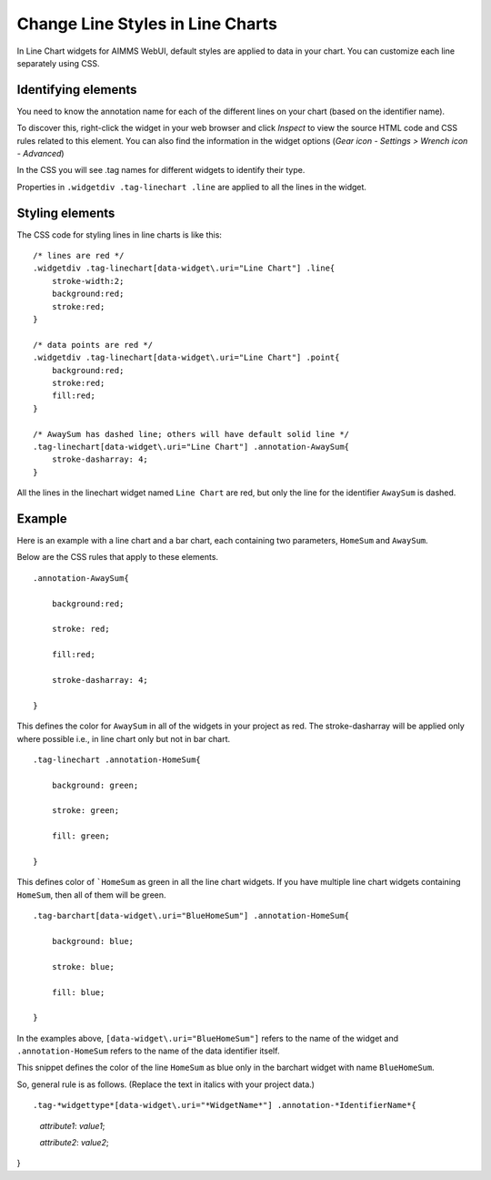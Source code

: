 .. BEGIN CONTENT

Change Line Styles in Line Charts
===================================
.. meta::
   :description: How to change colors in line charts with CSS in AIMMS WebUI widgets.
   :keywords: css, widget, webui, color, line, chart

In Line Chart widgets for AIMMS WebUI, default styles are applied to data in your chart. You can customize each line separately using CSS. 

Identifying elements
----------------------

You need to know the annotation name for each of the different lines on your chart (based on the identifier name). 

To discover this, right-click the widget in your web browser and click *Inspect* to view the source HTML code and CSS rules related to this element. You can also find the information in the widget options (*Gear icon - Settings > Wrench icon - Advanced*)

In the CSS you will see .tag names for different widgets to identify their type. 

Properties in ``.widgetdiv .tag-linechart .line`` are applied to all the lines in the widget. 

Styling elements
----------------

The CSS code for styling lines in line charts is like this:: 

    /* lines are red */
    .widgetdiv .tag-linechart[data-widget\.uri="Line Chart"] .line{
        stroke-width:2;
        background:red;
        stroke:red;
    }

    /* data points are red */
    .widgetdiv .tag-linechart[data-widget\.uri="Line Chart"] .point{
        background:red;
        stroke:red;
        fill:red;
    }

    /* AwaySum has dashed line; others will have default solid line */
    .tag-linechart[data-widget\.uri="Line Chart"] .annotation-AwaySum{
        stroke-dasharray: 4;
    }

All the lines in the linechart widget named ``Line Chart`` are red, but only the line for the identifier ``AwaySum`` is dashed. 



Example
---------

Here is an example with a line chart and a bar chart, each containing two parameters, ``HomeSum`` and ``AwaySum``. 

Below are the CSS rules that apply to these elements. ::

    .annotation-AwaySum{

        background:red;

        stroke: red;

        fill:red;

        stroke-dasharray: 4;

    }



This defines the color for ``AwaySum`` in all of the widgets in your project as red. The stroke-dasharray will be applied only where possible i.e., in line chart only but not in bar chart. ::

    .tag-linechart .annotation-HomeSum{

        background: green;

        stroke: green;

        fill: green;

    }



This defines color of ```HomeSum`` as green in all the line chart widgets. If you have multiple line chart widgets containing ``HomeSum``, then all of them will be green. ::

    .tag-barchart[data-widget\.uri="BlueHomeSum"] .annotation-HomeSum{

        background: blue;

        stroke: blue;

        fill: blue;

    }


In the examples above, ``[data-widget\.uri="BlueHomeSum"]`` refers to the name of the widget and ``.annotation-HomeSum`` refers to the name of the data identifier itself. 

This snippet defines the color of the line ``HomeSum`` as blue only in the barchart widget with name ``BlueHomeSum``.


So, general rule is as follows. (Replace the text in italics with your project data.) ::

.tag-*widgettype*[data-widget\.uri="*WidgetName*"] .annotation-*IdentifierName*{

    *attribute1*: *value1*;

    *attribute2*: *value2*;

}


